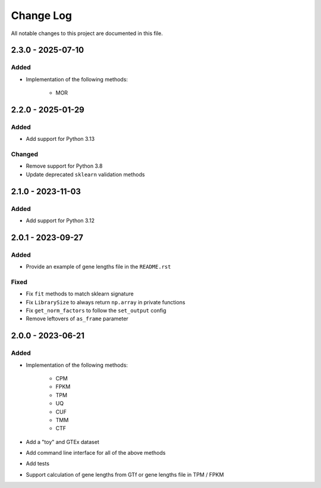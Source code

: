 ##########
Change Log
##########

All notable changes to this project are documented in this file.

==================
2.3.0 - 2025-07-10
==================

Added
-----
- Implementation of the following methods:

    - MOR

==================
2.2.0 - 2025-01-29
==================

Added
-----
- Add support for Python 3.13

Changed
-------
- Remove support for Python 3.8
- Update deprecated ``sklearn`` validation methods


==================
2.1.0 - 2023-11-03
==================

Added
-----
- Add support for Python 3.12


==================
2.0.1 - 2023-09-27
==================

Added
-----
- Provide an example of gene lengths file in the ``README.rst``

Fixed
-----
- Fix ``fit`` methods to match sklearn signature
- Fix ``LibrarySize`` to always return ``np.array`` in private functions
- Fix ``get_norm_factors`` to follow the ``set_output`` config
- Remove leftovers of ``as_frame`` parameter


==================
2.0.0 - 2023-06-21
==================

Added
-----
- Implementation of the following methods:

    - CPM
    - FPKM
    - TPM
    - UQ
    - CUF
    - TMM
    - CTF

- Add a "toy" and GTEx dataset
- Add command line interface for all of the above methods
- Add tests
- Support calculation of gene lengths from GTf or gene lengths file in TPM /
  FPKM
